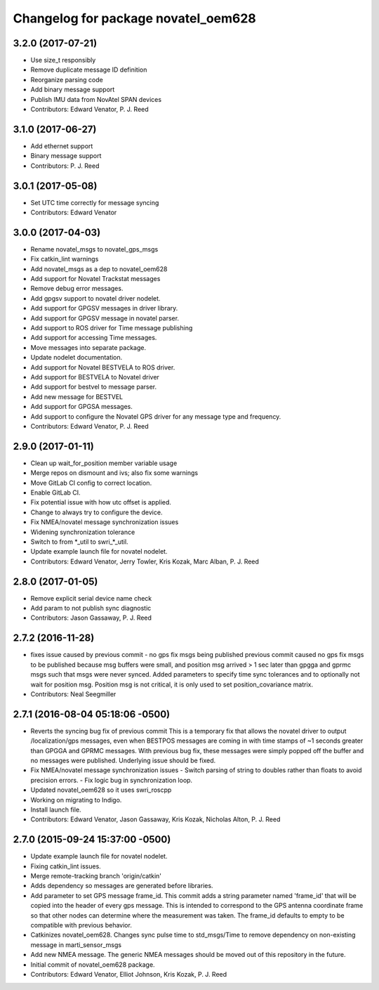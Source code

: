 ^^^^^^^^^^^^^^^^^^^^^^^^^^^^^^^^^^^^
Changelog for package novatel_oem628
^^^^^^^^^^^^^^^^^^^^^^^^^^^^^^^^^^^^

3.2.0 (2017-07-21)
------------------
* Use size_t responsibly
* Remove duplicate message ID definition
* Reorganize parsing code
* Add binary message support
* Publish IMU data from NovAtel SPAN devices
* Contributors: Edward Venator, P. J. Reed

3.1.0 (2017-06-27)
------------------
* Add ethernet support
* Binary message support
* Contributors: P. J. Reed

3.0.1 (2017-05-08)
------------------
* Set UTC time correctly for message syncing
* Contributors: Edward Venator

3.0.0 (2017-04-03)
------------------
* Rename novatel_msgs to novatel_gps_msgs
* Fix catkin_lint warnings
* Add novatel_msgs as a dep to novatel_oem628
* Add support for Novatel Trackstat messages
* Remove debug error messages.
* Add gpgsv support to novatel driver nodelet.
* Add support for GPGSV messages in driver library.
* Add support for GPGSV message in novatel parser.
* Add support to ROS driver for Time message publishing
* Add support for accessing Time messages.
* Move messages into separate package.
* Update nodelet documentation.
* Add support for Novatel BESTVELA to ROS driver.
* Add support for BESTVELA to Novatel driver
* Add support for bestvel to message parser.
* Add new message for BESTVEL
* Add support for GPGSA messages.
* Add support to configure the Novatel GPS driver for any message type and frequency.
* Contributors: Edward Venator, P. J. Reed

2.9.0 (2017-01-11)
------------------
* Clean up wait_for_position member variable usage
* Merge repos on dismount and ivs; also fix some warnings
* Move GitLab CI config to correct location.
* Enable GitLab CI.
* Fix potential issue with how utc offset is applied.
* Change to always try to configure the device.
* Fix NMEA/novatel message synchronization issues
* Widening synchronization tolerance
* Switch to from \*_util to swri\_\*_util.
* Update example launch file for novatel nodelet.
* Contributors: Edward Venator, Jerry Towler, Kris Kozak, Marc Alban, P. J. Reed

2.8.0 (2017-01-05)
------------------
* Remove explicit serial device name check
* Add param to not publish sync diagnostic
* Contributors: Jason Gassaway, P. J. Reed

2.7.2 (2016-11-28)
------------------
* fixes issue caused by previous commit - no gps fix msgs being published
  previous commit caused no gps fix msgs to be published because msg buffers
  were small, and position msg arrived > 1 sec later than gpgga and gprmc msgs
  such that msgs were never synced. Added parameters to specify time sync
  tolerances and to optionally not wait for position msg. Position msg is not
  critical, it is only used to set position_covariance matrix.
* Contributors: Neal Seegmiller

2.7.1 (2016-08-04 05:18:06 -0500)
---------------------------------
* Reverts the syncing bug fix of previous commit
  This is a temporary fix that allows the novatel driver to output
  /localization/gps messages, even when BESTPOS messages are coming in with
  time stamps of ~1 seconds greater than GPGGA and GPRMC messages. With previous
  bug fix, these messages were simply popped off the buffer and no messages
  were published. Underlying issue should be fixed.
* Fix NMEA/novatel message synchronization issues
  - Switch parsing of string to doubles rather than floats to avoid precision
  errors.
  - Fix logic bug in synchronization loop.
* Updated novatel_oem628 so it uses swri_roscpp
* Working on migrating to Indigo.
* Install launch file.
* Contributors: Edward Venator, Jason Gassaway, Kris Kozak, Nicholas Alton, P. J. Reed

2.7.0 (2015-09-24 15:37:00 -0500)
---------------------------------
* Update example launch file for novatel nodelet.
* Fixing catkin_lint issues.
* Merge remote-tracking branch 'origin/catkin'
* Adds dependency so messages are generated before libraries.
* Add parameter to set GPS message frame_id.
  This commit adds a string parameter named 'frame_id' that will be
  copied into the header of every gps message.  This is intended to
  correspond to the GPS antenna coordinate frame so that other nodes can
  determine where the measurement was taken.  The frame_id defaults to
  empty to be compatible with previous behavior.
* Catkinizes novatel_oem628.
  Changes sync pulse time to std_msgs/Time to remove dependency on
  non-existing message in marti_sensor_msgs
* Add new NMEA message.
  The generic NMEA messages should be moved out of this repository in the future.
* Initial commit of novatel_oem628 package.
* Contributors: Edward Venator, Elliot Johnson, Kris Kozak, P. J. Reed
